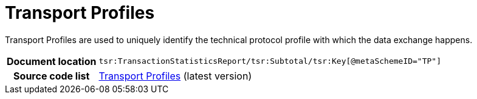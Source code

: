 [[codelist-tp]]
= Transport Profiles 

Transport Profiles are used to uniquely identify the technical protocol profile
  with which the data exchange happens. 

[cols="1,4"]
|===
h| Document location
| `tsr:TransactionStatisticsReport/tsr:Subtotal/tsr:Key[@metaSchemeID="TP"]`

h| Source code list
| link:https://docs.peppol.eu/edelivery/codelists/[Transport Profiles] (latest version)
|===
